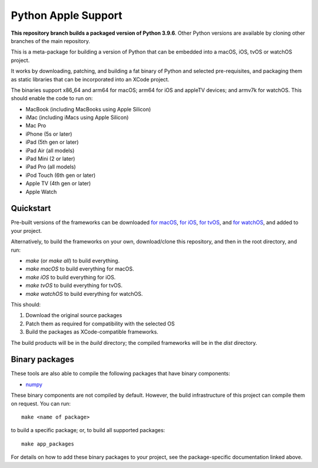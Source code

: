 Python Apple Support
====================

**This repository branch builds a packaged version of Python 3.9.6**.
Other Python versions are available by cloning other branches of the main
repository.

This is a meta-package for building a version of Python that can be embedded
into a macOS, iOS, tvOS or watchOS project.

It works by downloading, patching, and building a fat binary of Python and
selected pre-requisites, and packaging them as static libraries that can be
incorporated into an XCode project.

The binaries support x86_64 and arm64 for macOS; arm64 for iOS and appleTV
devices; and armv7k for watchOS. This should enable the code to run on:

* MacBook (including MacBooks using Apple Silicon)
* iMac (including iMacs using Apple Silicon)
* Mac Pro
* iPhone (5s or later)
* iPad (5th gen or later)
* iPad Air (all models)
* iPad Mini (2 or later)
* iPad Pro (all models)
* iPod Touch (6th gen or later)
* Apple TV (4th gen or later)
* Apple Watch

Quickstart
----------

Pre-built versions of the frameworks can be downloaded `for macOS`_, `for
iOS`_, `for tvOS`_, and `for watchOS`_, and added to your project.

Alternatively, to build the frameworks on your own, download/clone this
repository, and then in the root directory, and run:

* `make` (or `make all`) to build everything.
* `make macOS` to build everything for macOS.
* `make iOS` to build everything for iOS.
* `make tvOS` to build everything for tvOS.
* `make watchOS` to build everything for watchOS.

This should:

1. Download the original source packages
2. Patch them as required for compatibility with the selected OS
3. Build the packages as XCode-compatible frameworks.

The build products will be in the `build` directory; the compiled frameworks
will be in the `dist` directory.

Binary packages
---------------

These tools are also able to compile the following packages that have binary
components:

* `numpy <patch/numpy/README.rst>`__

These binary components are not compiled by default. However, the build
infrastructure of this project can compile them on request. You can run::

    make <name of package>

to build a specific package; or, to build all supported packages::

    make app_packages

For details on how to add these binary packages to your project, see the
package-specific documentation linked above.

.. _for macOS: https://briefcase-support.org/python?platform=macOS&version=3.9
.. _for iOS: https://briefcase-support.org/python?platform=iOS&version=3.9
.. _for tvOS: https://briefcase-support.org/python?platform=tvOS&version=3.9
.. _for watchOS: https://briefcase-support.org/python?platform=watchOS&version=3.9
